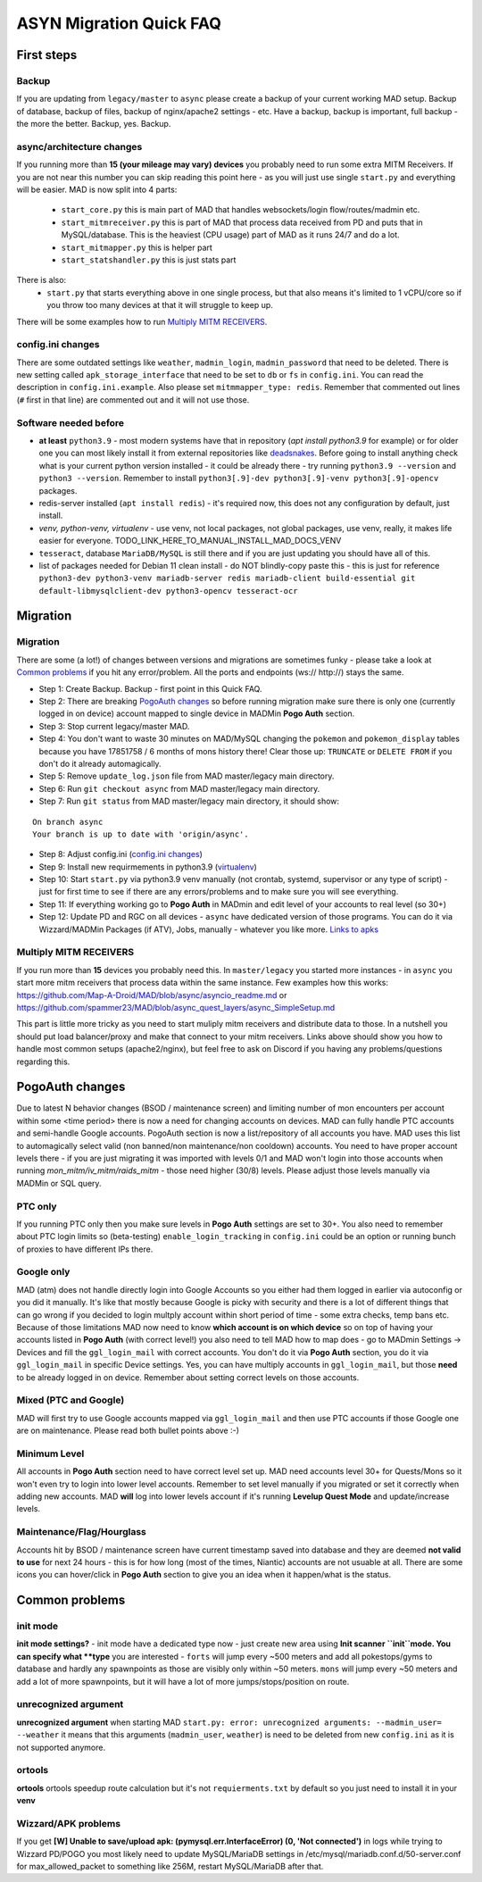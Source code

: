 .. _sec_asyncfaq:


ASYN Migration Quick FAQ
=====

First steps
----

Backup
^^^^^^^^^^^^^^^^^^^^^^^^^^^^^^^^^^^^^^^^^^^^^^^^^^^^^

If you are updating from ``legacy/master`` to ``async`` please create a backup of your current working MAD setup. Backup of database, backup of files, backup of nginx/apache2 settings - etc. Have a backup, backup is important, full backup - the more the better. Backup, yes. Backup.

async/architecture changes
^^^^^^^^^^^^^^^^^^^^^^^^^^^^^^^^^^^^^^^^^^^^^^^^^^^^^^

If you running more than **15 (your mileage may vary) devices** you probably need to run some extra MITM Receivers. If you are not near this number you can skip reading this point here - as you will just use single ``start.py`` and everything will be easier. 
MAD is now split into 4 parts:
 - ``start_core.py`` this is main part of MAD that handles websockets/login flow/routes/madmin etc.
 - ``start_mitmreceiver.py`` this is part of MAD that process data received from PD and puts that in MySQL/database. This is the heaviest (CPU usage) part of MAD as it runs 24/7 and do a lot. 
 - ``start_mitmapper.py`` this is helper part
 - ``start_statshandler.py`` this is just stats part
There is also:
 - ``start.py`` that starts everything above in one single process, but that also means it's limited to 1 vCPU/core so if you throw too many devices at that it will struggle to keep up.

There will be some examples how to run `Multiply MITM RECEIVERS`_.

config.ini changes
^^^^^^^^^^^^^^^^^^^^^^^^^^^^^^^^^^^^^^^^^^^^^^^^^^^^^^

There are some outdated settings like ``weather``, ``madmin_login``, ``madmin_password`` that need to be deleted. There is new setting called ``apk_storage_interface`` that need to be set to ``db`` or ``fs`` in ``config.ini``. You can read the description in ``config.ini.example``. Also please set ``mitmmapper_type: redis``. Remember that commented out lines (``#`` first in that line) are commented out and it will not use those.

Software needed before
^^^^^^^^^^^^^^^^^^^^^^^^^^^^^^^^^^^^^^^^^^^^^^^^^^^^^^

- **at least** ``python3.9`` - most modern systems have that in repository (`apt install python3.9` for example) or for older one you can most likely install it from external repositories like `deadsnakes <https://linuxize.com/post/how-to-install-python-3-9-on-ubuntu-20-04/#installing-python-39-on-ubuntu-with-apt>`_. Before going to install anything check what is your current python version installed - it could be already there - try running ``python3.9 --version`` and ``python3 --version``. Remember to install ``python3[.9]-dev python3[.9]-venv python3[.9]-opencv`` packages.
- redis-server installed (``apt install redis``) - it's required now, this does not any configuration by default, just install.
- `venv, python-venv, virtualenv` - use venv, not local packages, not global packages, use venv, really, it makes life easier for everyone. TODO_LINK_HERE_TO_MANUAL_INSTALL_MAD_DOCS_VENV
- ``tesseract``, database ``MariaDB/MySQL`` is still there and if you are just updating you should have all of this.
- list of packages needed for Debian 11 clean install - do NOT blindly-copy paste this - this is just for reference ``python3-dev python3-venv mariadb-server redis mariadb-client build-essential git default-libmysqlclient-dev python3-opencv tesseract-ocr``
 
Migration
----

Migration
^^^^^^^^^^^^^^^^^^^^^^^^^^^^^^^^^^^^^^^^^^^^^^^^^^^^^^

There are some (a lot!) of changes between versions and migrations are sometimes funky - please take a look at `Common problems`_ if you hit any error/problem. All the ports and endpoints (ws:// http://) stays the same.

- Step 1: Create Backup. Backup - first point in this Quick FAQ.
- Step 2: There are breaking `PogoAuth changes`_ so before running migration make sure there is only one (currently logged in on device) account mapped to single device in MADMin **Pogo Auth** section.
- Step 3: Stop current legacy/master MAD.
- Step 4: You don't want to waste 30 minutes on MAD/MySQL changing the ``pokemon`` and ``pokemon_display`` tables because you have 17851758 / 6 months of mons history there! Clear those up: ``TRUNCATE`` or ``DELETE FROM`` if you don't do it already automagically.
- Step 5: Remove ``update_log.json`` file from MAD master/legacy main directory.
- Step 6: Run ``git checkout async`` from MAD master/legacy main directory.
- Step 7: Run ``git status`` from MAD master/legacy main directory, it should show:
::

	On branch async
	Your branch is up to date with 'origin/async'.
- Step 8: Adjust config.ini (`config.ini changes`_)
- Step 9: Install new requirmements in python3.9 (`virtualenv </en/async/installation/manual/#virtual-environment>`_)
- Step 10: Start ``start.py`` via python3.9 venv manually (not crontab, systemd, supervisor or any type of script) - just for first time to see if there are any errors/problems and to make sure you will see everything.
- Step 11: If everything working go to **Pogo Auth** in MADmin and edit level of your accounts to real level (so 30+)
- Step 12: Update PD and RGC on all devices - ``async`` have dedicated version of those programs. You can do it via Wizzard/MADMin Packages (if ATV), Jobs, manually - whatever you like more. `Links to apks <https://github.com/Map-A-Droid/MAD/blob/async/mapadroid/utils/global_variables.py#L6>`_


Multiply MITM RECEIVERS
^^^^^^^^^^^^^^^^^^^^^^^^^^^^^^^^^^^^^^^^^^^^^^^^^^^^^^

If you run more than **15** devices you probably need this. In ``master/legacy`` you started more instances - in ``async`` you start more mitm receivers that process data within the same instance.
Few examples how this works: `<https://github.com/Map-A-Droid/MAD/blob/async/asyncio_readme.md>`_ or `<https://github.com/spammer23/MAD/blob/async_quest_layers/async_SimpleSetup.md>`_

This part is little more tricky as you need to start muliply mitm receivers and distribute data to those. In a nutshell you should put load balancer/proxy and make that connect to your mitm receivers. Links above should show you how to handle most common setups (apache2/nginx), but feel free to ask on Discord if you having any problems/questions regarding this.



PogoAuth changes
----
Due to latest N behavior changes (BSOD / maintenance screen) and limiting number of mon encounters per account within some <time period> there is now a need for changing accounts on devices. MAD can fully handle PTC accounts and semi-handle Google accounts.
PogoAuth section is now a list/repository of all accounts you have. MAD uses this list to automagically select valid (non banned/non maintenance/non cooldown) accounts. You need to have proper account levels there - if you are just migrating it was imported with levels 0/1 and MAD won't login into those accounts when running `mon_mitm/iv_mitm/raids_mitm` - those need higher (30/8) levels. Please adjust those levels manually via MADMin or SQL query.

PTC only
^^^^^^^^^^^^^^^^^^^^^^^^^^^^^^^^^^^^^^^^^^^^^^^^^^^^^^

If you running PTC only then you make sure levels in **Pogo Auth** settings are set to 30+. You also need to remember about PTC login limits so (beta-testing) ``enable_login_tracking`` in ``config.ini`` could be an option or running bunch of proxies to have different IPs there.

Google only
^^^^^^^^^^^^^^^^^^^^^^^^^^^^^^^^^^^^^^^^^^^^^^^^^^^^^^

MAD (atm) does not handle directly login into Google Accounts so you either had them logged in earlier via autoconfig or you did it manually. It's like that mostly because Google is picky with security and there is a lot of different things that can go wrong if you decided to login multply account within short period of time - some extra checks, temp bans etc. Because of those limitations MAD now need to know **which account is on which device** so on top of having your accounts listed in **Pogo Auth** (with correct level!) you also need to tell MAD how to map does - go to MADmin Settings -> Devices and fill the ``ggl_login_mail`` with correct accounts. You don't do it via **Pogo Auth** section, you do it via ``ggl_login_mail`` in specific Device settings. Yes, you can have multiply accounts in ``ggl_login_mail``, but those **need** to be already logged in on device. Remember about setting correct levels on those accounts.


Mixed (PTC and Google)
^^^^^^^^^^^^^^^^^^^^^^^^^^^^^^^^^^^^^^^^^^^^^^^^^^^^^^

MAD will first try to use Google accounts mapped via ``ggl_login_mail`` and then use PTC accounts if those Google one are on maintenance. Please read both bullet points above :-)


Minimum Level
^^^^^^^^^^^^^^^^^^^^^^^^^^^^^^^^^^^^^^^^^^^^^^^^^^^^^^

All accounts in **Pogo Auth** section need to have correct level set up. MAD need accounts level 30+ for Quests/Mons so it won't even try to login into lower level accounts. Remember to set level manually if you migrated or set it correctly when adding new accounts. MAD **will** log into lower levels account if it's running **Levelup Quest Mode** and update/increase levels.


Maintenance/Flag/Hourglass
^^^^^^^^^^^^^^^^^^^^^^^^^^^^^^^^^^^^^^^^^^^^^^^^^^^^^^

Accounts hit by BSOD / maintenance screen have current timestamp saved into database and they are deemed **not valid to use** for next 24 hours - this is for how long (most of the times, Niantic) accounts are not usuable at all. There are some icons you can hover/click in **Pogo Auth** section to give you an idea when it happen/what is the status.



Common problems
----

init mode
^^^^^^^^^^^^^^^^^^^^^^^^^^^^^^^^^^^^^^^^^^^^^^^^^^^^^^

**init mode settings?** - init mode have a dedicated type now - just create new area using **Init scanner ``init``mode.
You can specify what **type** you are interested - ``forts`` will jump every ~500 meters and add all pokestops/gyms to database and hardly any spawnpoints as those are visibly only within ~50 meters. ``mons`` will jump every ~50 meters and add a lot of more spawnpoints, but it will have a lot of more jumps/stops/position on route.

unrecognized argument
^^^^^^^^^^^^^^^^^^^^^^^^^^^^^^^^^^^^^^^^^^^^^^^^^^^^^^

**unrecognized argument** when starting MAD ``start.py: error: unrecognized arguments: --madmin_user= --weather`` it means that this arguments (``madmin_user``, ``weather``) is need to be deleted from new ``config.ini`` as it is not supported anymore.

ortools
^^^^^^^^^^^^^^^^^^^^^^^^^^^^^^^^^^^^^^^^^^^^^^^^^^^^^^

**ortools** ortools speedup route calculation but it's not ``requierments.txt`` by default so you just need to install it in your **venv**

Wizzard/APK problems
^^^^^^^^^^^^^^^^^^^^^^^^^^^^^^^^^^^^^^^^^^^^^^^^^^^^^^

If you get **[W] Unable to save/upload apk: (pymysql.err.InterfaceError) (0, 'Not connected')** in logs while trying to Wizzard PD/POGO you most likely need to update MySQL/MariaDB settings in /etc/mysql/mariadb.conf.d/50-server.conf for max_allowed_packet to something like 256M, restart MySQL/MariaDB after that.
